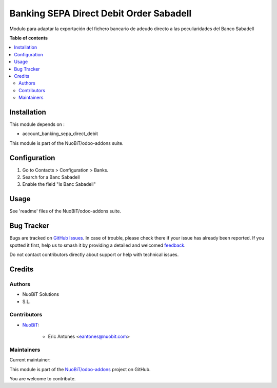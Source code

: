 ========================================
Banking SEPA Direct Debit Order Sabadell
========================================

.. 
   !!!!!!!!!!!!!!!!!!!!!!!!!!!!!!!!!!!!!!!!!!!!!!!!!!!!
   !! This file is generated by oca-gen-addon-readme !!
   !! changes will be overwritten.                   !!
   !!!!!!!!!!!!!!!!!!!!!!!!!!!!!!!!!!!!!!!!!!!!!!!!!!!!
   !! source digest: sha256:0cee19534132f1e2914144c5f1abe027b011a111dc3771d96855f293b562f53e
   !!!!!!!!!!!!!!!!!!!!!!!!!!!!!!!!!!!!!!!!!!!!!!!!!!!!

.. |badge1| image:: https://img.shields.io/badge/maturity-Beta-yellow.png
    :target: https://odoo-community.org/page/development-status
    :alt: Beta
.. |badge2| image:: https://img.shields.io/badge/licence-AGPL--3-blue.png
    :target: http://www.gnu.org/licenses/agpl-3.0-standalone.html
    :alt: License: AGPL-3
.. |badge3| image:: https://img.shields.io/badge/github-NuoBiT%2Fodoo--addons-lightgray.png?logo=github
    :target: https://github.com/NuoBiT/odoo-addons/tree/14.0/l10n_es_banking_sepa_direct_debit_order_sabadell
    :alt: NuoBiT/odoo-addons

|badge1| |badge2| |badge3|

Modulo para adaptar la exportación del fichero bancario de
adeudo directo a las peculiaridades del Banco Sabadell

**Table of contents**

.. contents::
   :local:

Installation
============

This module depends on :

- account_banking_sepa_direct_debit

This module is part of the NuoBiT/odoo-addons suite.

Configuration
=============

#. Go to Contacts > Configuration > Banks.
#. Search for a Banc Sabadell
#. Enable the field "Is Banc Sabadell"

Usage
=====

See 'readme' files of the NuoBiT/odoo-addons suite.

Bug Tracker
===========

Bugs are tracked on `GitHub Issues <https://github.com/NuoBiT/odoo-addons/issues>`_.
In case of trouble, please check there if your issue has already been reported.
If you spotted it first, help us to smash it by providing a detailed and welcomed
`feedback <https://github.com/NuoBiT/odoo-addons/issues/new?body=module:%20l10n_es_banking_sepa_direct_debit_order_sabadell%0Aversion:%2014.0%0A%0A**Steps%20to%20reproduce**%0A-%20...%0A%0A**Current%20behavior**%0A%0A**Expected%20behavior**>`_.

Do not contact contributors directly about support or help with technical issues.

Credits
=======

Authors
~~~~~~~

* NuoBiT Solutions
* S.L.

Contributors
~~~~~~~~~~~~

* `NuoBiT <https://www.nuobit.com>`_:

    * Eric Antones <eantones@nuobit.com>

Maintainers
~~~~~~~~~~~

.. |maintainer-eantones| image:: https://github.com/eantones.png?size=40px
    :target: https://github.com/eantones
    :alt: eantones

Current maintainer:

|maintainer-eantones| 

This module is part of the `NuoBiT/odoo-addons <https://github.com/NuoBiT/odoo-addons/tree/14.0/l10n_es_banking_sepa_direct_debit_order_sabadell>`_ project on GitHub.

You are welcome to contribute.
